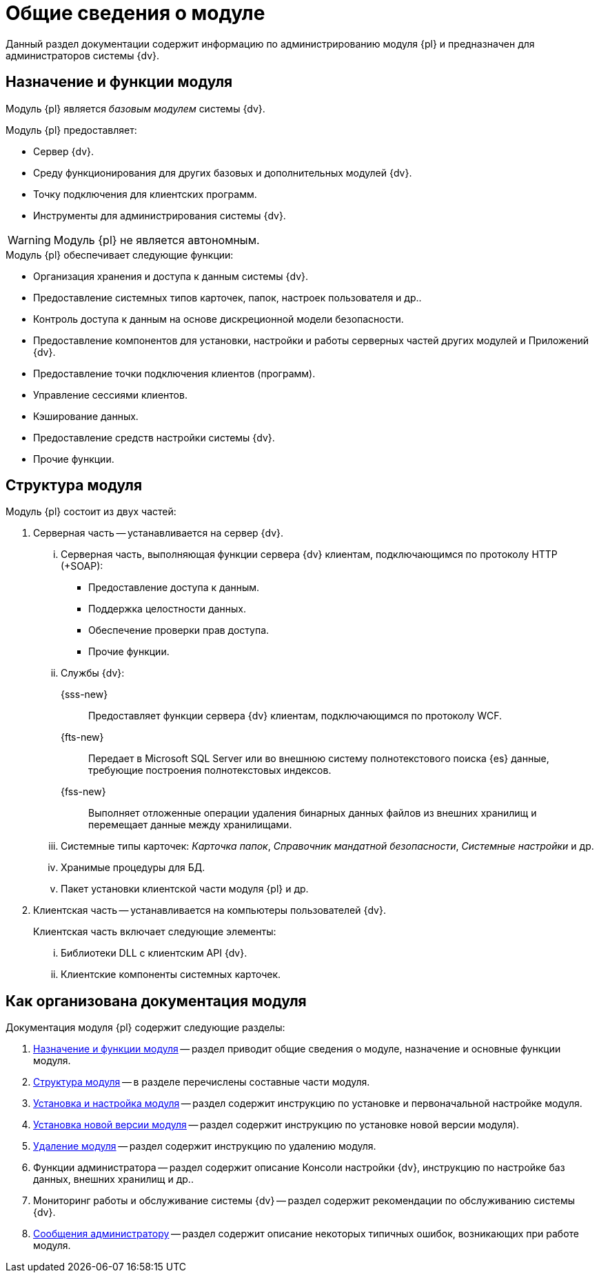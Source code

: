 = Общие сведения о модуле

Данный раздел документации содержит информацию по администрированию модуля {pl} и предназначен для администраторов системы {dv}.

[#platform-functions]
== Назначение и функции модуля

Модуль {pl} является _базовым модулем_ системы {dv}.

.Модуль {pl} предоставляет:
- Сервер {dv}.
- Среду функционирования для других базовых и дополнительных модулей {dv}.
- Точку подключения для клиентских программ.
- Инструменты для администрирования системы {dv}.

WARNING: Модуль {pl} не является автономным.

.Модуль {pl} обеспечивает следующие функции:
* Организация хранения и доступа к данным системы {dv}.
* Предоставление системных типов карточек, папок, настроек пользователя и др..
* Контроль доступа к данным на основе дискреционной модели безопасности.
* Предоставление компонентов для установки, настройки и работы серверных частей других модулей и Приложений {dv}.
* Предоставление точки подключения клиентов (программ).
* Управление сессиями клиентов.
* Кэширование данных.
* Предоставление средств настройки системы {dv}.
* Прочие функции.

[#platform-structure]
== Структура модуля

.Модуль {pl} состоит из двух частей:
. Серверная часть -- устанавливается на сервер {dv}.
+
[lowerroman]
// .Серверная часть включает следующие элементы:
.. Серверная часть, выполняющая функции сервера {dv} клиентам, подключающимся по протоколу HTTP (+SOAP):
+
- Предоставление доступа к данным.
- Поддержка целостности данных.
- Обеспечение проверки прав доступа.
- Прочие функции.
+
.. Службы {dv}:
+
{sss-new}::
Предоставляет функции сервера {dv} клиентам, подключающимся по протоколу WCF.
+
{fts-new}::
Передает в Microsoft SQL Server или во внешнюю систему полнотекстового поиска {es} данные, требующие построения полнотекстовых индексов.
+
{fss-new}::
Выполняет отложенные операции удаления бинарных данных файлов из внешних хранилищ и перемещает данные между хранилищами.
+
.. Системные типы карточек: _Карточка папок_, _Справочник мандатной безопасности_, _Системные настройки_ и др.
.. Хранимые процедуры для БД.
.. Пакет установки клиентской части модуля {pl} и др.
+
. Клиентская часть -- устанавливается на компьютеры пользователей {dv}.
+
[lowerroman]
.Клиентская часть включает следующие элементы:
.. Библиотеки DLL с клиентским API {dv}.
.. Клиентские компоненты системных карточек.

[#platform-arrangement]
== Как организована документация модуля

.Документация модуля {pl} содержит следующие разделы:
. <<platform-functions,Назначение и функции модуля>> -- раздел приводит общие сведения о модуле, назначение и основные функции модуля.
. <<platform-structure,Структура модуля>> -- в разделе перечислены составные части модуля.
. xref:admin:pre-config-server.adoc[Установка и настройка модуля] -- раздел содержит инструкцию по установке и первоначальной настройке модуля.
. xref:admin:update-module.adoc[Установка новой версии модуля] -- раздел содержит инструкцию по установке новой версии модуля).
. xref:admin:uninstall.adoc[Удаление модуля] -- раздел содержит инструкцию по удалению модуля.
. Функции администратора -- раздел содержит описание Консоли настройки {dv}, инструкцию по настройке баз данных, внешних хранилищ и др..
. Мониторинг работы и обслуживание системы {dv} -- раздел содержит рекомендации по обслуживанию системы {dv}.
. xref:console:messages.adoc[Сообщения администратору] -- раздел содержит описание некоторых типичных ошибок, возникающих при работе модуля.

